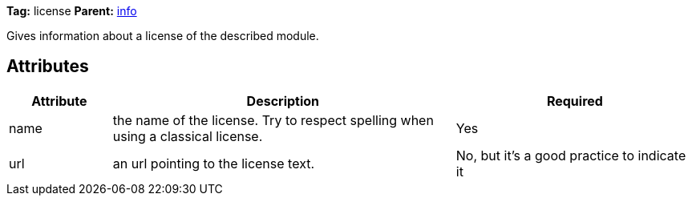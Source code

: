 ////
   Licensed to the Apache Software Foundation (ASF) under one
   or more contributor license agreements.  See the NOTICE file
   distributed with this work for additional information
   regarding copyright ownership.  The ASF licenses this file
   to you under the Apache License, Version 2.0 (the
   "License"); you may not use this file except in compliance
   with the License.  You may obtain a copy of the License at

     http://www.apache.org/licenses/LICENSE-2.0

   Unless required by applicable law or agreed to in writing,
   software distributed under the License is distributed on an
   "AS IS" BASIS, WITHOUT WARRANTIES OR CONDITIONS OF ANY
   KIND, either express or implied.  See the License for the
   specific language governing permissions and limitations
   under the License.
////

*Tag:* license *Parent:* link:../ivyfile/info.html[info]



Gives information about a license of the described module.

== Attributes


[options="header",cols="15%,50%,35%"]
|=======
|Attribute|Description|Required
|name|the name of the license. Try to respect spelling when using a classical license.|Yes
|url|an url pointing to the license text.|No, but it's a good practice to indicate it
|=======


